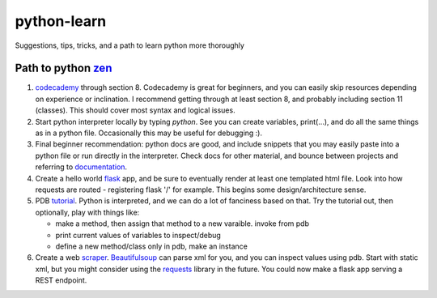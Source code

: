 python-learn
============

Suggestions, tips, tricks, and a path to learn python more thoroughly

Path to python zen_
-------------------

.. _zen: https://www.python.org/dev/peps/pep-0020/

#. codecademy_ through section 8. Codecademy is great for beginners, and
   you can easily skip resources depending on experience or inclination. I
   recommend getting through at least section 8, and probably including
   section 11 (classes). This should cover most syntax and logical issues.

#. Start python interpreter locally by typing `python`. See you can create
   variables, print(...), and do all the same things as in a python file.
   Occasionally this may be useful for debugging :).

#. Final beginner recommendation: python docs are good, and include snippets
   that you may easily paste into a python file or run directly in the
   interpreter. Check docs for other material, and bounce between projects
   and referring to documentation_.

#. Create a hello world flask_ app, and be sure to eventually render at
   least one templated html file. Look into how requests are routed -
   registering flask '/' for example. This begins some design/architecture
   sense.

#. PDB tutorial_. Python is interpreted, and we can do a lot of fanciness
   based on that. Try the tutorial out, then optionally, play with things like:

   * make a method, then assign that method to a new varaible. invoke from pdb
   * print current values of variables to inspect/debug
   * define a new method/class only in pdb, make an instance

#. Create a web scraper_. Beautifulsoup_ can parse xml for you, and you can
   inspect values using pdb. Start with static xml, but you might consider
   using the requests_ library in the future. You could now make a flask app
   serving a REST endpoint.

.. _codecademy: https://www.codecademy.com/learn/learn-python
.. _documentation: https://docs.python.org/3/tutorial/index.html
.. _flask: http://flask.pocoo.org/
.. _scraper: https://medium.freecodecamp.org/how-to-scrape-websites-with-python-and-beautifulsoup-5946935d93fe
.. _tutorial: https://github.com/spiside/pdb-tutorial#pdb-101-intro-to-pdb
.. _BeautifulSoup: https://www.crummy.com/software/BeautifulSoup/bs4/doc/#quick-start
.. _requests: http://docs.python-requests.org/en/master/
